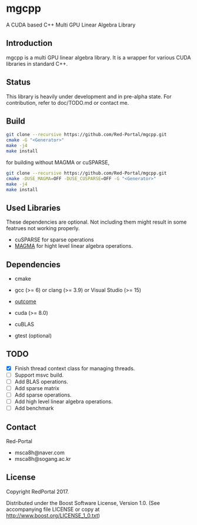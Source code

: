* mgcpp

A CUDA based C++ Multi GPU Linear Algebra Library

** Introduction
   mgcpp is a multi GPU linear algebra library.
   It is a wrapper for various CUDA libraries in standard C++.

** Status
   This library is heavily under development and in pre-alpha state.
   For contribution, refer to doc/TODO.md or contact me.
   
** Build
   #+NAME: installing
   #+BEGIN_SRC sh
git clone --recursive https://github.com/Red-Portal/mgcpp.git
cmake -G "<Generator>"
make -j4
make install
   #+END_SRC
   
   for building without MAGMA or cuSPARSE,

   #+NAME: installing
   #+BEGIN_SRC sh
git clone --recursive https://github.com/Red-Portal/mgcpp.git
cmake -DUSE_MAGMA=OFF -DUSE_CUSPARSE=OFF -G "<Generator>"
make -j4
make install
   #+END_SRC

** Used Libraries
   These dependencies are optional. 
   Not including them might result in some featrues not working properly.

   - cuSPARSE for sparse operations
   - [[https://github.com/kjbartel/magma][MAGMA]] for hight level linear algebra operations.
   
** Dependencies
   - cmake
   - gcc (>= 6) or clang (>= 3.9) or Visual Studio (>= 15)

   - [[https://github.com/ned14/outcome][outcome]]
   - cuda (>= 8.0)
   - cuBLAS
   - gtest (optional)
     
** TODO
   - [X] Finish thread context class for managing threads.
   - [ ] Support msvc build.
   - [ ] Add BLAS operations.
   - [ ] Add sparse matrix
   - [ ] Add sparse operations.
   - [ ] Add high level linear algebra operations.
   - [ ] Add benchmark
     
** Contact
   Red-Portal
   - msca8h@naver.com
   - msca8h@sogang.ac.kr
     
** License
   Copyright RedPortal 2017.

   Distributed under the Boost Software License, Version 1.0.
   (See accompanying file LICENSE or copy at
   http://www.boost.org/LICENSE_1_0.txt)

